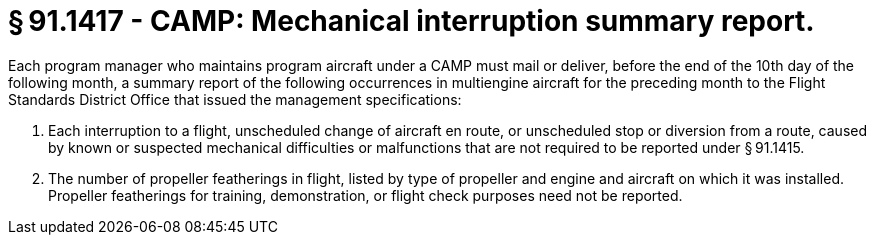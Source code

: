 # § 91.1417 - CAMP: Mechanical interruption summary report.

Each program manager who maintains program aircraft under a CAMP must mail or deliver, before the end of the 10th day of the following month, a summary report of the following occurrences in multiengine aircraft for the preceding month to the Flight Standards District Office that issued the management specifications:

[start=1,loweralpha]
. Each interruption to a flight, unscheduled change of aircraft en route, or unscheduled stop or diversion from a route, caused by known or suspected mechanical difficulties or malfunctions that are not required to be reported under § 91.1415.
. The number of propeller featherings in flight, listed by type of propeller and engine and aircraft on which it was installed. Propeller featherings for training, demonstration, or flight check purposes need not be reported.


